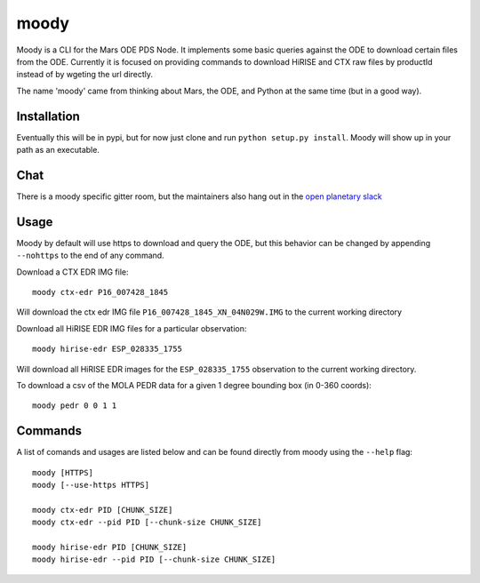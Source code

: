 moody
=====

Moody is a CLI for the Mars ODE PDS Node. It implements some basic
queries against the ODE to download certain files from the ODE. Currently it is focused on
providing commands to download HiRISE and CTX raw files by productId instead of by wgeting the url directly.

The name 'moody' came from thinking about Mars, the ODE, and Python at the same time (but in a good way).

Installation
------------
Eventually this will be in pypi, but for now just clone and run ``python setup.py install``.
Moody will show up in your path as an executable.

Chat
----

There is a moody specific gitter room, but the maintainers also hang out in the `open planetary slack <https://openplanetary.slack.com/>`_

|Gitter|

.. |Gitter| image:: https://badges.gitter.im/AndrewAnnex/moody.svg
   :target: https://gitter.im/AndrewAnnex/moody?utm_source=badge&utm_medium=badge&utm_campaign=pr-badge

Usage
-----

Moody by default will use https to download and query the ODE, but
this behavior can be changed by appending ``--nohttps`` to the end of any command.

Download a CTX EDR IMG file::

    moody ctx-edr P16_007428_1845

Will download the ctx edr IMG file ``P16_007428_1845_XN_04N029W.IMG`` to the current working directory

Download all HiRISE EDR IMG files for a particular observation::

    moody hirise-edr ESP_028335_1755

Will download all HiRISE EDR images for the ``ESP_028335_1755`` observation to the current working directory.

To download a csv of the MOLA PEDR data for a given 1 degree bounding box (in 0-360 coords)::

    moody pedr 0 0 1 1

Commands
--------
A list of comands and usages are listed below and can be found directly from moody using the ``--help`` flag::

    moody [HTTPS]
    moody [--use-https HTTPS]

    moody ctx-edr PID [CHUNK_SIZE]
    moody ctx-edr --pid PID [--chunk-size CHUNK_SIZE]

    moody hirise-edr PID [CHUNK_SIZE]
    moody hirise-edr --pid PID [--chunk-size CHUNK_SIZE]


